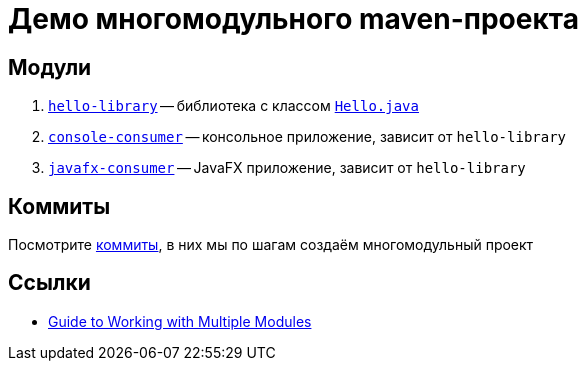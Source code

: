= Демо многомодульного maven-проекта

== Модули

. link:hello-library[`hello-library`] -- библиотека с классом link:hello-library/src/main/java/org/diligentsnail/hellolibrary/Hello.java[`Hello.java`]
. link:console-consumer/[`console-consumer`] -- консольное приложение, зависит от `hello-library`
. link:javafx-consumer/[`javafx-consumer`] -- JavaFX приложение, зависит от `hello-library`

== Коммиты

Посмотрите https://github.com/diligent-snail/maven-multimodule-project-demo/commits/main[коммиты], в них мы по шагам создаём многомодульный проект

== Ссылки

* https://maven.apache.org/guides/mini/guide-multiple-modules.html[Guide to Working with Multiple Modules]

